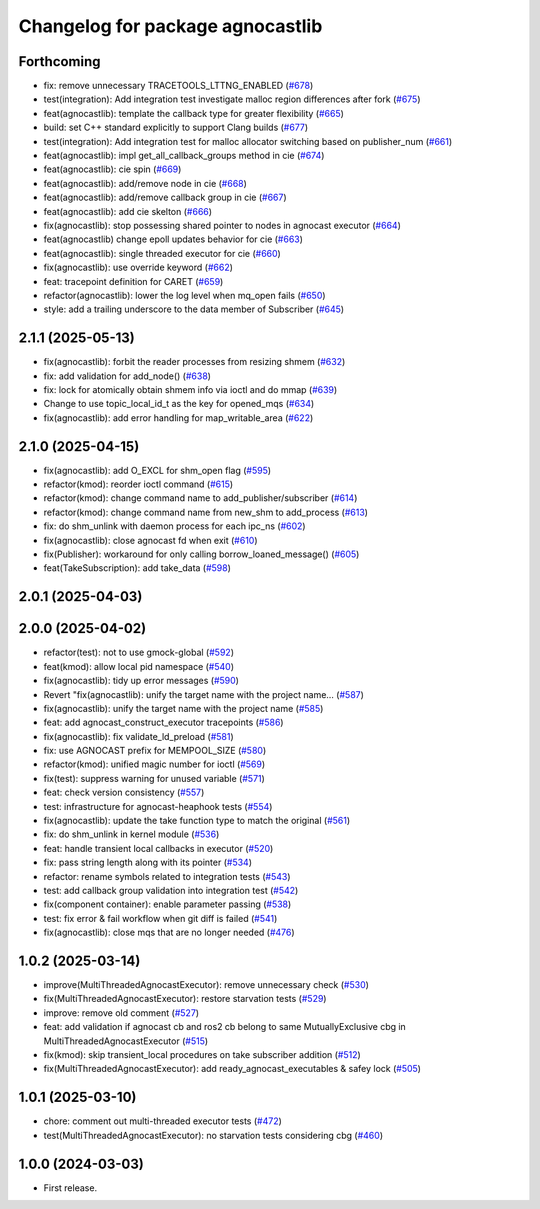 ^^^^^^^^^^^^^^^^^^^^^^^^^^^^^^^^^^^^^^
Changelog for package agnocastlib
^^^^^^^^^^^^^^^^^^^^^^^^^^^^^^^^^^^^^^

Forthcoming
-----------
* fix: remove unnecessary TRACETOOLS_LTTNG_ENABLED (`#678 <https://github.com/tier4/agnocast/issues/678>`_)
* test(integration): Add integration test investigate malloc region differences after fork (`#675 <https://github.com/tier4/agnocast/issues/675>`_)
* feat(agnocastlib): template the callback type for greater flexibility (`#665 <https://github.com/tier4/agnocast/issues/665>`_)
* build: set C++ standard explicitly to support Clang builds (`#677 <https://github.com/tier4/agnocast/issues/677>`_)
* test(integration): Add integration test for malloc allocator switching based on publisher_num (`#661 <https://github.com/tier4/agnocast/issues/661>`_)
* feat(agnocastlib): impl get_all_callback_groups method in cie (`#674 <https://github.com/tier4/agnocast/issues/674>`_)
* feat(agnocastlib): cie spin (`#669 <https://github.com/tier4/agnocast/issues/669>`_)
* feat(agnocastlib): add/remove node in cie (`#668 <https://github.com/tier4/agnocast/issues/668>`_)
* feat(agnocastlib): add/remove callback group in cie (`#667 <https://github.com/tier4/agnocast/issues/667>`_)
* feat(agnocastlib): add cie skelton (`#666 <https://github.com/tier4/agnocast/issues/666>`_)
* fix(agnocastlib): stop possessing shared pointer to nodes in agnocast executor (`#664 <https://github.com/tier4/agnocast/issues/664>`_)
* feat(agnocastlib) change epoll updates behavior for cie (`#663 <https://github.com/tier4/agnocast/issues/663>`_)
* feat(agnocastlib): single threaded executor for cie (`#660 <https://github.com/tier4/agnocast/issues/660>`_)
* fix(agnocastlib): use override keyword (`#662 <https://github.com/tier4/agnocast/issues/662>`_)
* feat: tracepoint definition for CARET (`#659 <https://github.com/tier4/agnocast/issues/659>`_)
* refactor(agnocastlib): lower the log level when mq_open fails (`#650 <https://github.com/tier4/agnocast/issues/650>`_)
* style: add a trailing underscore to the data member of Subscriber (`#645 <https://github.com/tier4/agnocast/issues/645>`_)

2.1.1 (2025-05-13)
------------------
* fix(agnocastlib): forbit the reader processes from resizing shmem (`#632 <https://github.com/tier4/agnocast/issues/632>`_)
* fix: add validation for add_node() (`#638 <https://github.com/tier4/agnocast/issues/638>`_)
* fix: lock for atomically obtain shmem info via ioctl and do mmap (`#639 <https://github.com/tier4/agnocast/issues/639>`_)
* Change to use topic_local_id_t as the key for opened_mqs (`#634 <https://github.com/tier4/agnocast/issues/634>`_)
* fix(agnocastlib): add error handling for map_writable_area (`#622 <https://github.com/tier4/agnocast/issues/622>`_)

2.1.0 (2025-04-15)
------------------
* fix(agnocastlib): add O_EXCL for shm_open flag (`#595 <https://github.com/tier4/agnocast/issues/595>`_)
* refactor(kmod): reorder ioctl command (`#615 <https://github.com/tier4/agnocast/issues/615>`_)
* refactor(kmod): change command name to add_publisher/subscriber (`#614 <https://github.com/tier4/agnocast/issues/614>`_)
* refactor(kmod): change command name from new_shm to add_process (`#613 <https://github.com/tier4/agnocast/issues/613>`_)
* fix: do shm_unlink with daemon process for each ipc_ns (`#602 <https://github.com/tier4/agnocast/issues/602>`_)
* fix(agnocastlib): close agnocast fd when exit (`#610 <https://github.com/tier4/agnocast/issues/610>`_)
* fix(Publisher): workaround for only calling borrow_loaned_message() (`#605 <https://github.com/tier4/agnocast/issues/605>`_)
* feat(TakeSubscription): add take_data (`#598 <https://github.com/tier4/agnocast/issues/598>`_)

2.0.1 (2025-04-03)
------------------

2.0.0 (2025-04-02)
------------------
* refactor(test): not to use gmock-global (`#592 <https://github.com/tier4/agnocast/issues/592>`_)
* feat(kmod): allow local pid namespace (`#540 <https://github.com/tier4/agnocast/issues/540>`_)
* fix(agnocastlib): tidy up error messages (`#590 <https://github.com/tier4/agnocast/issues/590>`_)
* Revert "fix(agnocastlib): unify the target name with the project name… (`#587 <https://github.com/tier4/agnocast/issues/587>`_)
* fix(agnocastlib): unify the target name with the project name (`#585 <https://github.com/tier4/agnocast/issues/585>`_)
* feat: add agnocast_construct_executor tracepoints (`#586 <https://github.com/tier4/agnocast/issues/586>`_)
* fix(agnocastlib): fix validate_ld_preload (`#581 <https://github.com/tier4/agnocast/issues/581>`_)
* fix: use AGNOCAST prefix for MEMPOOL_SIZE (`#580 <https://github.com/tier4/agnocast/issues/580>`_)
* refactor(kmod): unified magic number for ioctl (`#569 <https://github.com/tier4/agnocast/issues/569>`_)
* fix(test): suppress warning for unused variable (`#571 <https://github.com/tier4/agnocast/issues/571>`_)
* feat: check version consistency (`#557 <https://github.com/tier4/agnocast/issues/557>`_)
* test: infrastructure for agnocast-heaphook tests (`#554 <https://github.com/tier4/agnocast/issues/554>`_)
* fix(agnocastlib): update the take function type to match the original (`#561 <https://github.com/tier4/agnocast/issues/561>`_)
* fix: do shm_unlink in kernel module (`#536 <https://github.com/tier4/agnocast/issues/536>`_)
* feat: handle transient local callbacks in executor (`#520 <https://github.com/tier4/agnocast/issues/520>`_)
* fix: pass string length along with its pointer (`#534 <https://github.com/tier4/agnocast/issues/534>`_)
* refactor: rename symbols related to integration tests (`#543 <https://github.com/tier4/agnocast/issues/543>`_)
* test: add callback group validation into integration test (`#542 <https://github.com/tier4/agnocast/issues/542>`_)
* fix(component container): enable parameter passing (`#538 <https://github.com/tier4/agnocast/issues/538>`_)
* test: fix error & fail workflow when git diff is failed (`#541 <https://github.com/tier4/agnocast/issues/541>`_)
* fix(agnocastlib): close mqs that are no longer needed (`#476 <https://github.com/tier4/agnocast/issues/476>`_)

1.0.2 (2025-03-14)
------------------
* improve(MultiThreadedAgnocastExecutor): remove unnecessary check (`#530 <https://github.com/tier4/agnocast/issues/530>`_)
* fix(MultiThreadedAgnocastExecutor): restore starvation tests (`#529 <https://github.com/tier4/agnocast/issues/529>`_)
* improve: remove old comment (`#527 <https://github.com/tier4/agnocast/issues/527>`_)
* feat: add validation if agnocast cb and ros2 cb belong to same MutuallyExclusive cbg in MultiThreadedAgnocastExecutor (`#515 <https://github.com/tier4/agnocast/issues/515>`_)
* fix(kmod): skip transient_local procedures on take subscriber addition (`#512 <https://github.com/tier4/agnocast/issues/512>`_)
* fix(MultiThreadedAgnocastExecutor): add ready_agnocast_executables & safey lock (`#505 <https://github.com/tier4/agnocast/issues/505>`_)

1.0.1 (2025-03-10)
------------------
* chore: comment out multi-threaded executor tests (`#472 <https://github.com/tier4/agnocast/issues/472>`_)
* test(MultiThreadedAgnocastExecutor): no starvation tests considering cbg (`#460 <https://github.com/tier4/agnocast/issues/460>`_)

1.0.0 (2024-03-03)
------------------
* First release.
